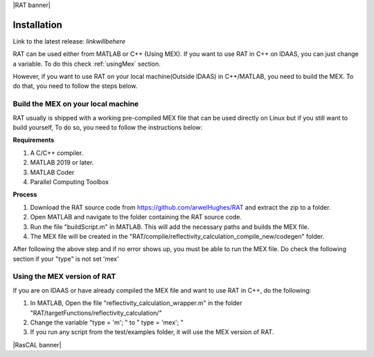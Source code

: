 |RAT banner|

============
Installation
============

Link to the latest release: *linkwillbehere*


RAT can be used either from MATLAB or C++ (Using MEX). If you want to use RAT in C++ on IDAAS, you can just change a variable. To do this check :ref:`usingMex` section. 

However, if you want to use RAT on your local machine(Outside IDAAS) in C++/MATLAB, you need to build the MEX. To do that, you need to follow the steps below.

Build the MEX on your local machine 
---------------------------------------

RAT usually is shipped with a working pre-compiled MEX file that can be used directly on Linux but if you still want to build yourself,
To do so, you need to follow the instructions below: 

**Requirements**

1. A C/C++ compiler.
2. MATLAB 2019 or later.
3. MATLAB Coder 
4. Parallel Computing Toolbox


**Process**

1. Download the RAT source code from https://github.com/arwelHughes/RAT and extract the zip to a folder.

2. Open MATLAB and navigate to the folder containing the RAT source code.

3. Run the file "buildScript.m" in MATLAB.
   This will add the necessary paths and builds the MEX file.
 
4. The MEX file will be created in the "RAT/compile/reflectivity_calculation_compile_new/codegen" folder.



After following the above step and if no error shows up, you must be able to run the MEX file. Do check the following section if your "type" is not set 'mex'

.. _usingMex:

Using the MEX version of RAT 
-----------------------------

If you are on IDAAS or have already compiled the MEX file and want to use RAT in C++, do the following:

1. In MATLAB, Open the file  "reflectivity_calculation_wrapper.m" in the folder "RAT/targetFunctions/reflectivity_calculation/"

2. Change the variable "type = 'm'; " to " type = 'mex'; "

3. If you run any script from the test/examples folder, it will use the MEX version of RAT.


|RasCAL banner|






